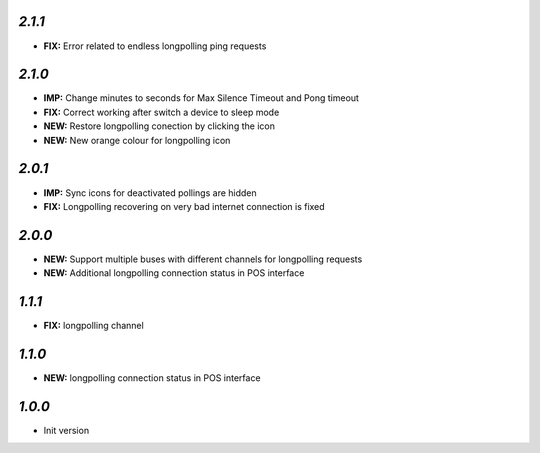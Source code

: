 `2.1.1`
-------

- **FIX:** Error related to endless longpolling ping requests

`2.1.0`
-------

- **IMP:** Change minutes to seconds for Max Silence Timeout and Pong timeout
- **FIX:** Correct working after switch a device to sleep mode
- **NEW:** Restore longpolling conection by clicking the icon
- **NEW:** New orange colour for longpolling icon

`2.0.1`
-------

- **IMP:** Sync icons for deactivated pollings are hidden
- **FIX:** Longpolling recovering on very bad internet connection is fixed

`2.0.0`
-------

- **NEW:** Support multiple buses with different channels for longpolling requests
- **NEW:** Additional longpolling connection status in POS interface

`1.1.1`
-------

- **FIX:** longpolling channel

`1.1.0`
-------

- **NEW:** longpolling connection status in POS interface

`1.0.0`
-------

- Init version
